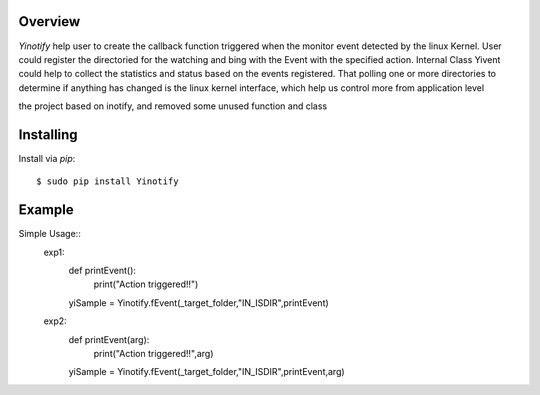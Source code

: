 ========
Overview
========

*Yinotify* help user to create the callback function triggered when the monitor event detected by the linux Kernel. User could register the directoried for the watching and bing with the Event with the specified action. Internal Class Yivent could help to collect the statistics and status based on the events registered. That polling one or more directories to determine if anything has changed is the linux kernel interface, which help us control more from application level 

the project based on inotify, and removed some unused function and class



==========
Installing
==========

Install via *pip*::

    $ sudo pip install Yinotify


=======
Example
=======

Simple Usage::
    exp1:
        def printEvent():
            print("Action triggered!!")

        yiSample = Yinotify.fEvent(_target_folder,"IN_ISDIR",printEvent)

    exp2:
        def printEvent(arg):
            print("Action triggered!!",arg)

        yiSample = Yinotify.fEvent(_target_folder,"IN_ISDIR",printEvent,arg)


